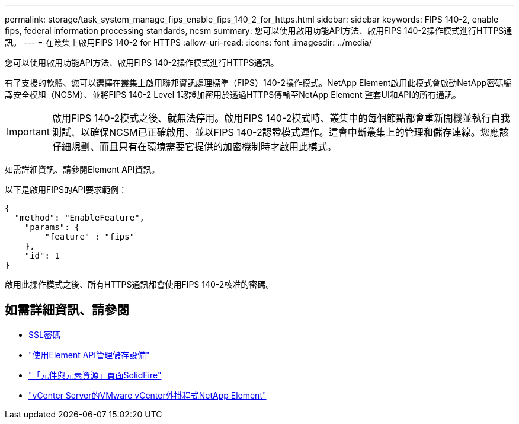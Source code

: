 ---
permalink: storage/task_system_manage_fips_enable_fips_140_2_for_https.html 
sidebar: sidebar 
keywords: FIPS 140-2, enable fips, federal information processing standards, ncsm 
summary: 您可以使用啟用功能API方法、啟用FIPS 140-2操作模式進行HTTPS通訊。 
---
= 在叢集上啟用FIPS 140-2 for HTTPS
:allow-uri-read: 
:icons: font
:imagesdir: ../media/


[role="lead"]
您可以使用啟用功能API方法、啟用FIPS 140-2操作模式進行HTTPS通訊。

有了支援的軟體、您可以選擇在叢集上啟用聯邦資訊處理標準（FIPS）140-2操作模式。NetApp Element啟用此模式會啟動NetApp密碼編譯安全模組（NCSM）、並將FIPS 140-2 Level 1認證加密用於透過HTTPS傳輸至NetApp Element 整套UI和API的所有通訊。


IMPORTANT: 啟用FIPS 140-2模式之後、就無法停用。啟用FIPS 140-2模式時、叢集中的每個節點都會重新開機並執行自我測試、以確保NCSM已正確啟用、並以FIPS 140-2認證模式運作。這會中斷叢集上的管理和儲存連線。您應該仔細規劃、而且只有在環境需要它提供的加密機制時才啟用此模式。

如需詳細資訊、請參閱Element API資訊。

以下是啟用FIPS的API要求範例：

[listing]
----
{
  "method": "EnableFeature",
    "params": {
        "feature" : "fips"
    },
    "id": 1
}
----
啟用此操作模式之後、所有HTTPS通訊都會使用FIPS 140-2核准的密碼。



== 如需詳細資訊、請參閱

* xref:reference_system_manage_fips_ssl_cipher_changes.adoc[SSL密碼]
* link:../api/index.html["使用Element API管理儲存設備"]
* https://www.netapp.com/data-storage/solidfire/documentation["「元件與元素資源」頁面SolidFire"^]
* https://docs.netapp.com/us-en/vcp/index.html["vCenter Server的VMware vCenter外掛程式NetApp Element"^]

